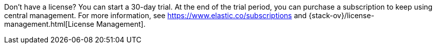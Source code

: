 Don't have a license? You can start a 30-day trial. At the end of the trial
period, you can purchase a subscription to keep using central management. For
more information, see https://www.elastic.co/subscriptions and
{stack-ov}/license-management.html[License Management].

